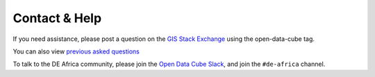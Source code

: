 Contact & Help
==============

If you need assistance, please post a question on the
`GIS Stack Exchange <https://gis.stackexchange.com/questions/ask?tags=open-data-cube>`_ using the open-data-cube tag.

You can also view `previous asked questions <https://gis.stackexchange.com/questions/tagged/open-data-cube>`_

To talk to the DE Africa community, please join the `Open Data Cube Slack <http://slack.opendatacube.org/>`_,
and join the ``#de-africa`` channel.
